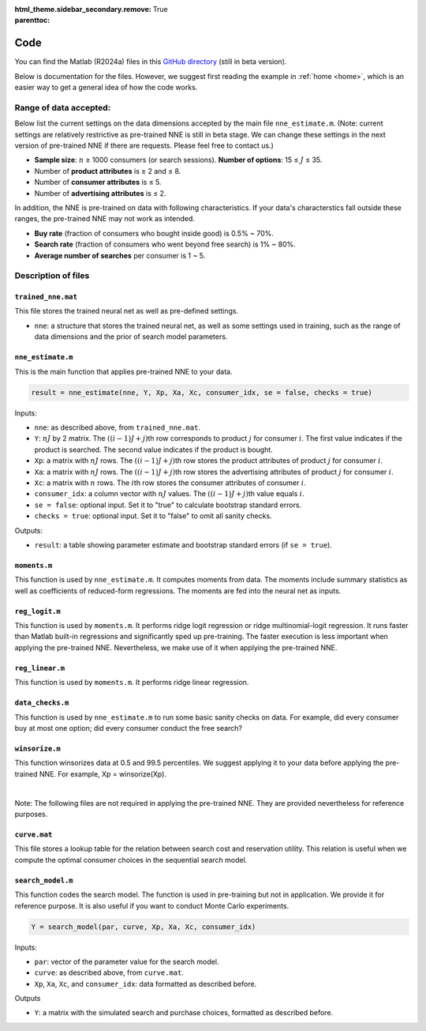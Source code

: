 :html_theme.sidebar_secondary.remove:

:parenttoc: True

.. _code:

Code 
============

You can find the Matlab (R2024a) files in this `GitHub directory <https://github.com/pnnehome/code_matlab>`_ (still in beta version).

Below is documentation for the files. However, we suggest first reading the example in :ref:`home <home>`, which is an easier way to get a general idea of how the code works.

Range of data accepted:
'''''''''''''''''''''''''

.. role:: note-text

Below list the current settings on the data dimensions accepted by the main file ``nne_estimate.m``. (:note-text:`Note\: current settings are relatively restrictive as pre-trained NNE is still in beta stage. We can change these settings in the next version of pre-trained NNE if there are requests. Please feel free to contact us.`)

- **Sample size**: :math:`n` ≥ 1000 consumers (or search sessions). **Number of options**: 15 ≤ :math:`J` ≤ 35.
- Number of **product attributes** is ≥ 2 and ≤ 8. 
- Number of **consumer attributes** is ≤ 5. 
- Number of **advertising attributes** is ≤ 2.

In addition, the NNE is pre-trained on data with following characteristics. If your data's characterstics fall outside these ranges, the pre-trained NNE may not work as intended.

- **Buy rate** (fraction of consumers who bought inside good) is 0.5% ~ 70%. 
- **Search rate** (fraction of consumers who went beyond free search) is 1% ~ 80%. 
- **Average number of searches** per consumer is 1 ~ 5.


Description of files 
'''''''''''''''''''''''


``trained_nne.mat``
""""""""""""""""""""""""

This file stores the trained neural net as well as pre-defined settings.

- ``nne``: a structure that stores the trained neural net, as well as some settings used in training, such as the range of data dimensions and the prior of search model parameters.


``nne_estimate.m`` 
""""""""""""""""""""""""

This is the main function that applies pre-trained NNE to your data.

.. code-block:: console

    result = nne_estimate(nne, Y, Xp, Xa, Xc, consumer_idx, se = false, checks = true)

Inputs:

- ``nne``: as described above, from ``trained_nne.mat``.
- ``Y``: :math:`nJ` by 2 matrix. The :math:`((i-1)J+j)`\th row corresponds to product :math:`j` for consumer :math:`i`. The first value indicates if the product is searched. The second value indicates if the product is bought.
- ``Xp``: a matrix with :math:`nJ` rows. The :math:`((i-1)J+j)`\th row stores the product attributes of product :math:`j` for consumer :math:`i`.
- ``Xa``: a matrix with :math:`nJ` rows. The :math:`((i-1)J+j)`\th row stores the advertising attributes of product :math:`j` for consumer :math:`i`.
- ``Xc``: a matrix with :math:`n` rows. The :math:`i`\th row stores the consumer attributes of consumer :math:`i`.
- ``consumer_idx``: a column vector with :math:`nJ` values. The :math:`((i-1)J+j)`\th value equals :math:`i`.
- ``se = false``: optional input. Set it to "true" to calculate bootstrap standard errors.
- ``checks = true``: optional input. Set it to "false" to omit all sanity checks.

Outputs:

- ``result``: a table showing parameter estimate and bootstrap standard errors (if ``se = true``).


``moments.m`` 
""""""""""""""""""""""""
This function is used by ``nne_estimate.m``. It computes moments from data. The moments include summary statistics as well as coefficients of reduced-form regressions. The moments are fed into the neural net as inputs.


``reg_logit.m`` 
""""""""""""""""""""""""
This function is used by ``moments.m``. It performs ridge logit regression or ridge multinomial-logit regression. It runs faster than Matlab built-in regressions and significantly sped up pre-training. The faster execution is less important when applying the pre-trained NNE. Nevertheless, we make use of it when applying the pre-trained NNE.


``reg_linear.m`` 
""""""""""""""""""""""""
This function is used by ``moments.m``. It performs ridge linear regression. 


``data_checks.m`` 
""""""""""""""""""""""""
This function is used by ``nne_estimate.m`` to run some basic sanity checks on data. For example, did every consumer buy at most one option; did every consumer conduct the free search?


``winsorize.m`` 
""""""""""""""""""""""""
This function winsorizes data at 0.5 and 99.5 percentiles. We suggest applying it to your data before applying the pre-trained NNE. For example, Xp = winsorize(Xp).

|

:note-text:`Note\: The following files are not required in applying the pre-trained NNE. They are provided nevertheless for reference purposes.`

``curve.mat``
""""""""""""""""""""""""
This file stores a lookup table for the relation between search cost and reservation utility. This relation is useful when we compute the optimal consumer choices in the sequential search model.


``search_model.m``
""""""""""""""""""""""""

This function codes the search model. The function is used in pre-training but not in application. We provide it for reference purpose. It is also useful if you want to conduct Monte Carlo experiments.

.. code-block:: console

    Y = search_model(par, curve, Xp, Xa, Xc, consumer_idx)

Inputs:

- ``par``: vector of the parameter value for the search model.
- ``curve``: as described above, from ``curve.mat``.
- ``Xp``, ``Xa``, ``Xc``, and ``consumer_idx``: data formatted as described before.

Outputs

- ``Y``: a matrix with the simulated search and purchase choices, formatted as described before.

